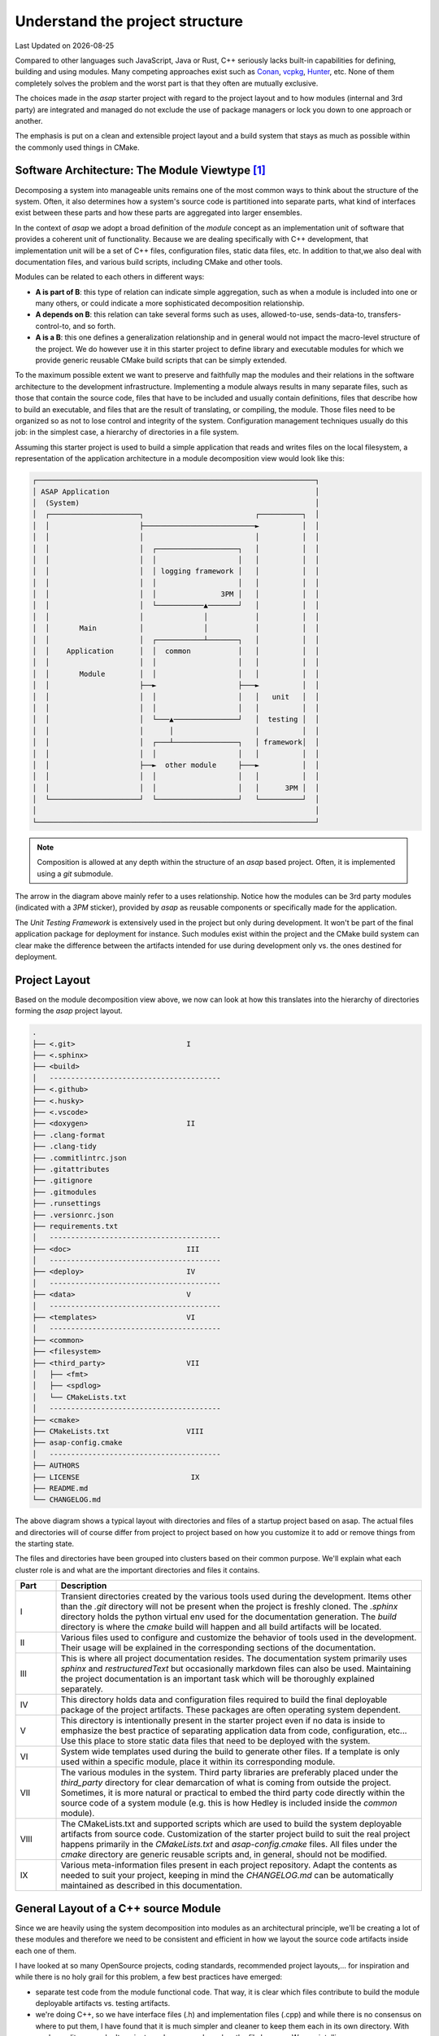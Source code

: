.. Structure conventions
     # with overline, for parts
     * with overline, for chapters
     = for sections
     - for subsections
     ^ for subsections
     " for paragraphs

.. _project-structure:

********************************
Understand the project structure
********************************

.. |date| date::

Last Updated on |date|

Compared to other languages such JavaScript, Java or Rust, C++ seriously lacks built-in capabilities
for defining, building and using modules. Many competing approaches exist such as `Conan
<https://conan.io/>`_, `vcpkg <https://vcpkg.io/>`_, `Hunter <https://github.com/cpp-pm/hunter>`_,
etc. None of them completely solves the problem and the worst part is that they often are mutually
exclusive.

The choices made in the `asap` starter project with regard to the project layout and to how modules
(internal and 3rd party) are integrated and managed do not exclude the use of package managers or
lock you down to one approach or another.

The emphasis is put on a clean and extensible project layout and a build system that stays as much
as possible within the commonly used things in CMake.

Software Architecture: The Module Viewtype [#f1]_
=================================================

Decomposing a system into manageable units remains one of the most common ways to think about the
structure of the system. Often, it also determines how a system's source code is partitioned into
separate parts, what kind of interfaces exist between these parts and how these parts are aggregated
into larger ensembles.

In the context of `asap` we adopt a broad definition of the `module` concept as an implementation
unit of software that provides a coherent unit of functionality. Because we are dealing specifically
with C++ development, that implementation unit will be a set of C++ files, configuration files,
static data files, etc. In addition to that,we also deal with documentation files, and various build
scripts, including CMake and other tools.

Modules can be related to each others in different ways:

- **A is part of B**: this type of relation can indicate simple aggregation, such as when a module
  is included into one or many others, or could indicate a more sophisticated decomposition
  relationship. 
- **A depends on B**: this relation can take several forms such as uses, allowed-to-use,
  sends-data-to, transfers-control-to, and so forth.
- **A is a B**: this one defines a generalization relationship and in general would not impact the
  macro-level structure of the project. We do however use it in this starter project to define
  library and executable modules for which we provide generic reusable CMake build scripts that can
  be simply extended.

To the maximum possible extent we want to preserve and faithfully map the modules and their
relations in the software architecture to the development infrastructure. Implementing a module
always results in many separate files, such as those that contain the source code, files that have
to be included and usually contain definitions, files that describe how to build an executable, and
files that are the result of translating, or compiling, the module. Those files need to be organized
so as not to lose control and integrity of the system. Configuration management techniques usually
do this job: in the simplest case, a hierarchy of directories in a file system.

Assuming this starter project is used to build a simple application that reads and writes files on
the local filesystem, a representation of the application architecture in a module decomposition
view would look like this:

.. code-block:: text

    ┌─────────────────────────────────────────────────────────────────┐
    │ ASAP Application                                                │
    │  (System)                                                       │
    │  ┌─────────────────────┐                          ┌──────────┐  │
    │  │                     ├──────────────────────────►          │  │
    │  │                     │                          │          │  │
    │  │                     │  ┌───────────────────┐   │          │  │
    │  │                     │  │                   │   │          │  │
    │  │                     │  │ logging framework │   │          │  │
    │  │                     │  │                   │   │          │  │
    │  │                     │  │               3PM │   │          │  │
    │  │                     │  └───────────▲───────┘   │          │  │
    │  │                     │              │           │          │  │
    │  │       Main          │              │           │          │  │
    │  │                     │  ┌───────────┴───────┐   │          │  │
    │  │    Application      │  │  common           │   │          │  │
    │  │                     │  │                   │   │          │  │
    │  │       Module        │  │                   │   │          │  │
    │  │                     ├──►                   ├───►          │  │
    │  │                     │  │                   │   │   unit   │  │
    │  │                     │  │                   │   │          │  │
    │  │                     │  └───▲───────────────┘   │  testing │  │
    │  │                     │      │                   │          │  │
    │  │                     │  ┌───┴───────────────┐   │ framework│  │
    │  │                     │  │                   │   │          │  │
    │  │                     ├──►  other module     ├───►          │  │
    │  │                     │  │                   │   │          │  │
    │  │                     │  │                   │   │      3PM │  │
    │  └─────────────────────┘  └───────────────────┘   └──────────┘  │
    │                                                                 │
    └─────────────────────────────────────────────────────────────────┘

.. note:: 
  :class: margin

  Composition is allowed at any depth within the structure of an `asap` based project. Often, it is
  implemented using a `git` submodule.

The arrow in the diagram above mainly refer to a uses relationship. Notice how the modules can be
3rd party modules (indicated with a `3PM` sticker), provided by `asap` as reusable components or
specifically made for the application.

The `Unit Testing Framework` is extensively used in the project but only during development. It
won't be part of the final application package for deployment for instance. Such modules exist
within the project and the CMake build system can clear make the difference between the artifacts
intended for use during development only vs. the ones destined for deployment.

Project Layout
==============

Based on the module decomposition view above, we now can look at how this translates into the
hierarchy of directories forming the `asap` project layout.

.. code-block:: text
                                                 
     .                                           
     ├── <.git>                          I       
     ├── <.sphinx>                               
     ├── <build>                                 
     │   ----------------------------------------
     ├── <.github>                                
     ├── <.husky>                                
     ├── <.vscode>                               
     ├── <doxygen>                       II      
     ├── .clang-format                           
     ├── .clang-tidy                           
     ├── .commitlintrc.json                      
     ├── .gitattributes                              
     ├── .gitignore                              
     ├── .gitmodules                             
     ├── .runsettings                            
     ├── .versionrc.json                         
     ├── requirements.txt                        
     │   ----------------------------------------
     ├── <doc>                           III     
     │   ----------------------------------------
     ├── <deploy>                        IV      
     │   ----------------------------------------
     ├── <data>                          V       
     │   ----------------------------------------
     ├── <templates>                     VI        
     │   ----------------------------------------
     ├── <common>                                
     ├── <filesystem>                            
     ├── <third_party>                   VII      
     │   ├── <fmt>                            
     │   ├── <spdlog>                            
     │   └── CMakeLists.txt                      
     │   ----------------------------------------
     ├── <cmake>                                 
     ├── CMakeLists.txt                  VIII     
     ├── asap-config.cmake                       
     │   ----------------------------------------
     ├── AUTHORS                                 
     ├── LICENSE                          IX    
     ├── README.md                               
     └── CHANGELOG.md                            
                                                 
The above diagram shows a typical layout with directories and files of a startup project based on
asap. The actual files and directories will of course differ from project to project based on how
you customize it to add or remove things from the starting state.

The files and directories have been grouped into clusters based on their common purpose. We'll
explain what each cluster role is and what are the important directories and files it contains.

.. list-table::
  :widths: 10 90
  :header-rows: 1

  * - Part
    - Description

  * - I
    - Transient directories created by the various tools used during the development. Items other
      than the `.git` directory will not be present when the project is freshly cloned. The
      `.sphinx` directory holds the python virtual env used for the documentation generation. The
      `build` directory is where the `cmake` build will happen and all build artifacts will be
      located.

  * - II
    - Various files used to configure and customize the behavior of tools used in the development.
      Their usage will be explained in the corresponding sections of the documentation.

  * - III
    - This is where all project documentation resides. The documentation system primarily uses
      `sphinx` and `restructuredText` but occasionally markdown files can also be used. Maintaining
      the project documentation is an important task which will be thoroughly explained separately.

  * - IV
    - This directory holds data and configuration files required to build the final deployable
      package of the project artifacts. These packages are often operating system dependent.

  * - V
    - This directory is intentionally present in the starter project even if no data is inside to
      emphasize the best practice of separating application data from code, configuration, etc...
      Use this place to store static data files that need to be deployed with the system.

  * - VI
    - System wide templates used during the build to generate other files. If a template is only
      used within a specific module, place it within its corresponding module.

  * - VII
    - The various modules in the system. Third party libraries are preferably placed under the
      `third_party` directory for clear demarcation of what is coming from outside the project.
      Sometimes, it is more natural or practical to embed the third party code directly within the
      source code of a system module (e.g. this is how Hedley is included inside the `common`
      module).      

  * - VIII
    - The CMakeLists.txt and supported scripts which are used to build the system deployable
      artifacts from source code. Customization of the starter project build to suit the real
      project happens primarily in the `CMakeLists.txt` and `asap-config.cmake` files. All files
      under the `cmake` directory are generic reusable scripts and, in general, should not be
      modified.

  * - IX
    - Various meta-information files present in each project repository. Adapt the contents as
      needed to suit your project, keeping in mind the `CHANGELOG.md` can be automatically
      maintained as described in this documentation.


General Layout of a C++ source Module
=====================================

Since we are heavily using the system decomposition into modules as an architectural principle,
we'll be creating a lot of these modules and therefore we need to be consistent and efficient in how
we layout the source code artifacts inside each one of them.

I have looked at so many OpenSource projects, coding standards, recommended project layouts,... for
inspiration and while there is no holy grail for this problem, a few best practices have emerged:

- separate test code from the module functional code. That way, it is clear 
  which files contribute to build the module deployable artifacts vs. testing
  artifacts.
- we're doing C++, so we have interface files (.h) and implementation files 
  (.cpp) and while there is no consensus on where to put them, I have found 
  that it is much simpler and cleaner to keep them each in its own directory.
  With modern editors, we don't navigate code anymore based on the file browser.
  We use intellisense.
- inside the `include` directory, repeat the module name so that when we include
  files from this module we say `#include <module/foo.h>` and not `<foo.h>`. 
  In coding, explicit intents are much safer than implicit intents.
- in-house developed modules containing C++ code are much easier reused in their
  source code form than in any other form. Unfortunately C++ package managers
  are still far from mature. Therefore, we keep each module in its own git repository
  and we embed it as a submodule when reused.
- building a module should be descriptive. The build logic and complexity should
  already be managed at the system level. We just need to describe a module to 
  get it included in the system. That description is in the module's `CMakeLists.txt`
  which almost does not contain any scripted logic.
- each module should be properly documented. The system documentation build will
  ensure modules can be referred to and get integrated into the overall 
  documentation.

With these in mind, the layout of each module looks like this:

.. code-block:: text

  │   .gitignore
  │   .gitmodules
  │   AUTHORS
  │   CMakeLists.txt
  │   LICENSE
  │   README.md
  │
  ├───doc
  │
  ├───include
  │   ├───common
  │   │   └───traits
  │   └───contracts
  │
  ├───src
  │
  └───test


.. rubric:: Footnotes

.. [#f1] An excellent book on this topic is `Documenting Software Architectures:
   Views and Beyond <https://www.amazon.com/Documenting-Software-Architectures-Views-Beyond/dp/0201703726/ref=sr_1_1?_encoding=UTF-8&camp=212361&creative=380601&dchild=1&keywords=0201703726&link_code=wql&qid=1635883655&s=books&sr=1-1>`_
   (available on Amazon, or just Google it).
